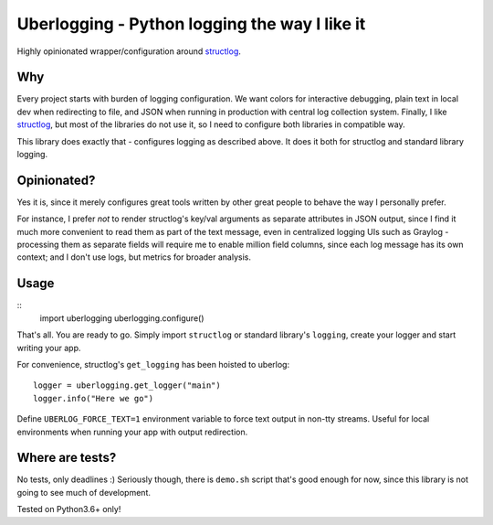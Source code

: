 **********************************************
Uberlogging - Python logging the way I like it
**********************************************

Highly opinionated wrapper/configuration around
`structlog <http://www.structlog.org/en/stable/>`_.

Why
###
Every project starts with burden of logging configuration.
We want colors for interactive debugging, plain text in local
dev when redirecting to file, and JSON when running in production
with central log collection system. Finally, I like
`structlog <http://www.structlog.org/en/stable/index.html>`_,
but most of the libraries do not use it, so I need to configure
both libraries in compatible way.

This library does exactly that - configures logging as described
above. It does it both for structlog and standard library logging.

Opinionated?
############
Yes it is, since it merely configures great tools written by
other great people to behave the way I personally prefer.

For instance, I prefer *not* to render structlog's key/val
arguments as separate attributes in JSON output, since I find
it much more convenient to read them as part of the text message,
even in centralized logging UIs such as Graylog - processing them
as separate fields will require me to enable million field columns,
since each log message has its own context; and I don't use logs,
but metrics for broader analysis.

Usage
#####
::
  import uberlogging
  uberlogging.configure()

That's all. You are ready to go. Simply import ``structlog`` or standard
library's ``logging``, create your logger and start writing your app.

For convenience, structlog's ``get_logging`` has been hoisted to uberlog::

  logger = uberlogging.get_logger("main")
  logger.info("Here we go")

Define ``UBERLOG_FORCE_TEXT=1`` environment variable
to force text output in non-tty streams. Useful for local environments when
running your app with output redirection.

Where are tests?
################
No tests, only deadlines :)
Seriously though, there is ``demo.sh`` script that's good enough for now, since
this library is not going to see much of development.

Tested on Python3.6+ only!
